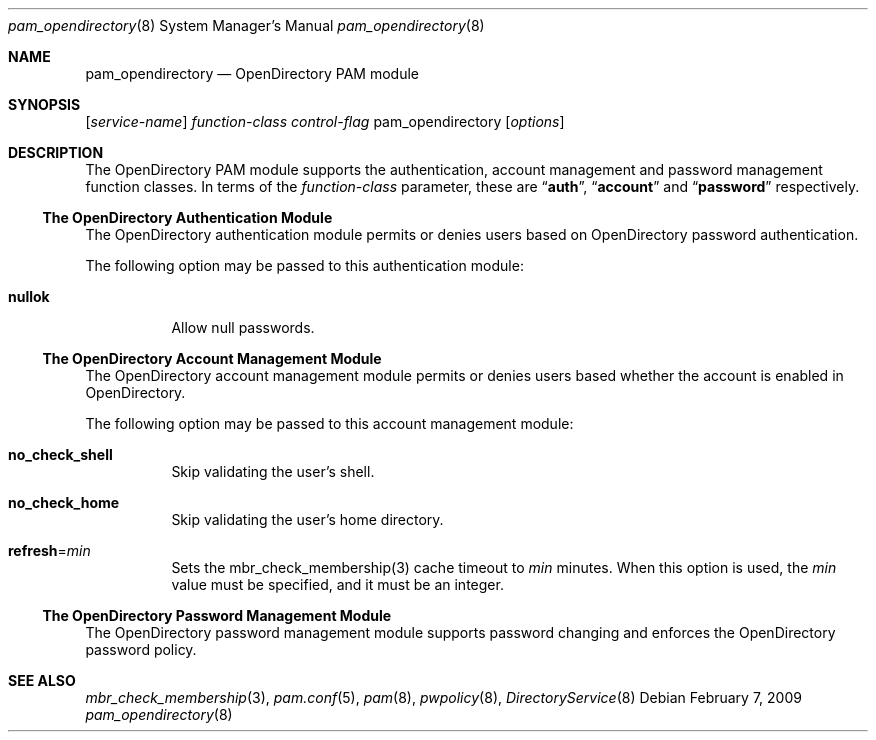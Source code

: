 .\"
.\" Copyright (c) 2009 Apple Inc. All rights reserved.
.\"
.\" @APPLE_LICENSE_HEADER_START@
.\" 
.\" This file contains Original Code and/or Modifications of Original Code
.\" as defined in and that are subject to the Apple Public Source License
.\" Version 2.0 (the 'License'). You may not use this file except in
.\" compliance with the License. Please obtain a copy of the License at
.\" http://www.opensource.apple.com/apsl/ and read it before using this
.\" file.
.\" 
.\" The Original Code and all software distributed under the License are
.\" distributed on an 'AS IS' basis, WITHOUT WARRANTY OF ANY KIND, EITHER
.\" EXPRESS OR IMPLIED, AND APPLE HEREBY DISCLAIMS ALL SUCH WARRANTIES,
.\" INCLUDING WITHOUT LIMITATION, ANY WARRANTIES OF MERCHANTABILITY,
.\" FITNESS FOR A PARTICULAR PURPOSE, QUIET ENJOYMENT OR NON-INFRINGEMENT.
.\" Please see the License for the specific language governing rights and
.\" limitations under the License.
.\" 
.\" @APPLE_LICENSE_HEADER_END@
.\"
.Dd February 7, 2009
.Dt pam_opendirectory 8
.Os
.Sh NAME
.Nm pam_opendirectory
.Nd OpenDirectory PAM module
.Sh SYNOPSIS
.Op Ar service-name
.Ar function-class
.Ar control-flag
pam_opendirectory
.Op Ar options
.Sh DESCRIPTION
The OpenDirectory PAM module supports the authentication, account management and password management function classes.  In terms of the
.Ar function-class
parameter, these are
.Dq Li auth ,
.Dq Li account
and
.Dq Li password
respectively.
.Ss The OpenDirectory Authentication Module
The OpenDirectory authentication module permits or denies users based on OpenDirectory password authentication.
.Pp
The following option may be passed to this authentication module:
.Bl -tag
.It Cm nullok
Allow null passwords.
.El
.Ss The OpenDirectory Account Management Module
The OpenDirectory account management module permits or denies users based whether the account is enabled in OpenDirectory.
.Pp
The following option may be passed to this account management module:
.Bl -tag
.It Cm no_check_shell
Skip validating the user's shell.
.It Cm no_check_home
Skip validating the user's home directory.
.It Cm refresh Ns = Ns Ar min
Sets the mbr_check_membership(3) cache timeout to
.Ar min
minutes.  When this option is used, the
.Ar min
value must be specified, and it must be an integer.
.El
.Ss The OpenDirectory Password Management Module
The OpenDirectory password management module supports password changing and enforces the OpenDirectory password policy.
.Sh SEE ALSO
.Xr mbr_check_membership 3 ,
.Xr pam.conf 5 ,
.Xr pam 8 ,
.Xr pwpolicy 8 ,
.Xr DirectoryService 8